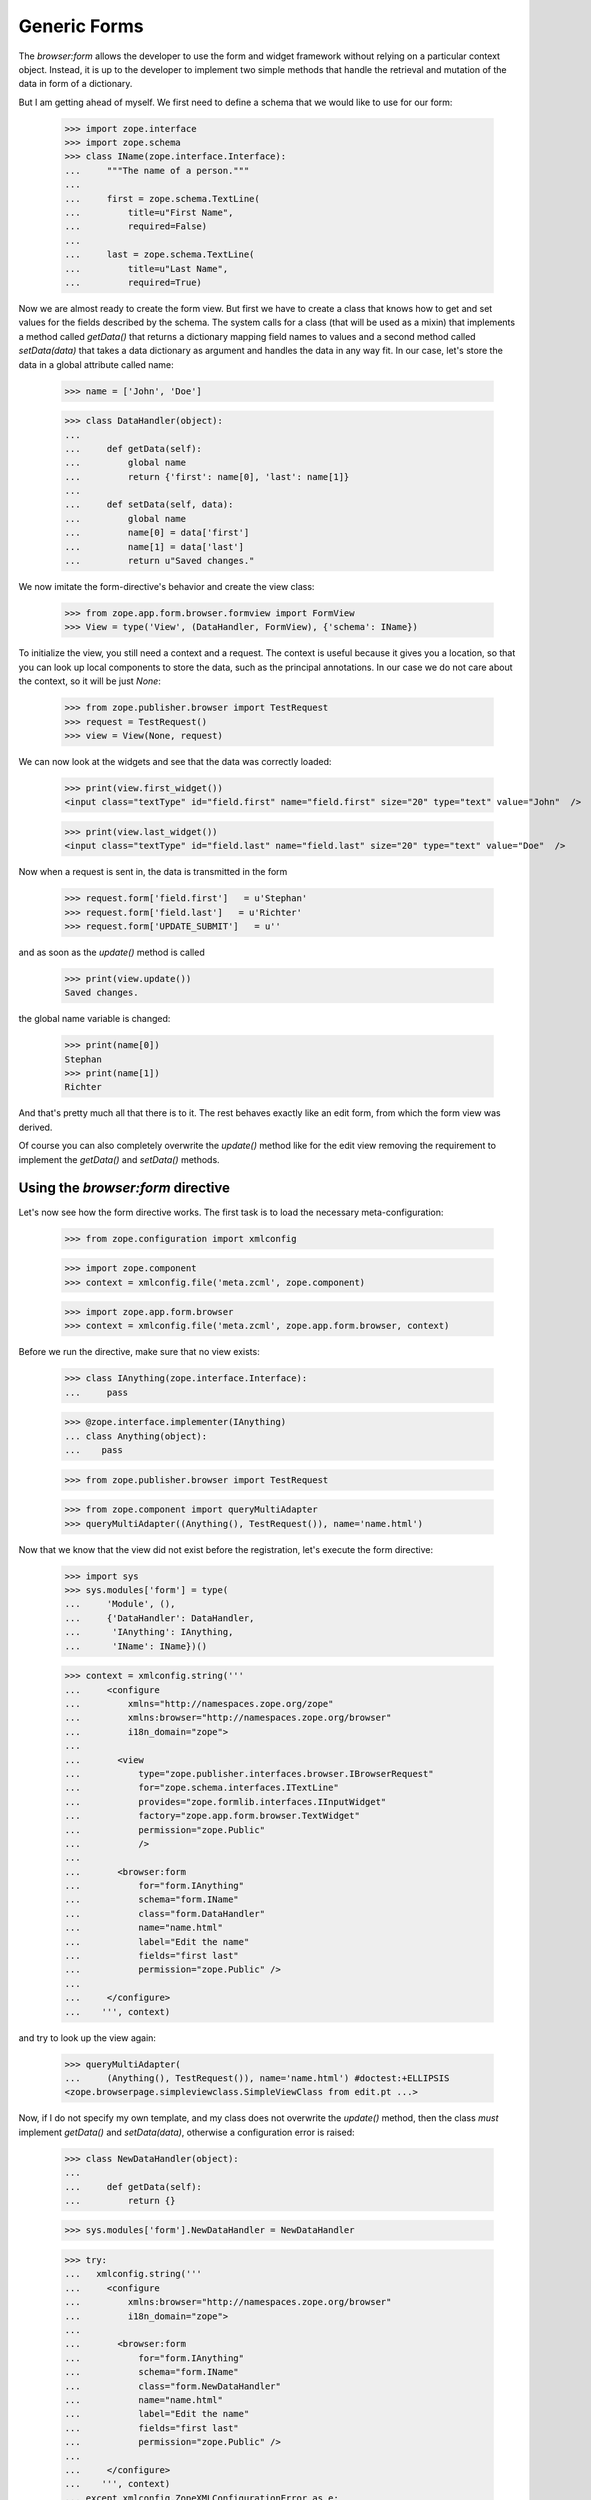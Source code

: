 =============
Generic Forms
=============

The `browser:form` allows the developer to use the form and widget framework
without relying on a particular context object. Instead, it is up to the
developer to implement two simple methods that handle the retrieval and
mutation of the data in form of a dictionary.

But I am getting ahead of myself. We first need to define a schema that we
would like to use for our form:

  >>> import zope.interface
  >>> import zope.schema
  >>> class IName(zope.interface.Interface):
  ...     """The name of a person."""
  ...
  ...     first = zope.schema.TextLine(
  ...         title=u"First Name",
  ...         required=False)
  ...
  ...     last = zope.schema.TextLine(
  ...         title=u"Last Name",
  ...         required=True)

Now we are almost ready to create the form view. But first we have to create a
class that knows how to get and set values for the fields described by the
schema. The system calls for a class (that will be used as a mixin) that
implements a method called `getData()` that returns a dictionary mapping field
names to values and a second method called `setData(data)` that takes a data
dictionary as argument and handles the data in any way fit. In our case, let's
store the data in a global attribute called name:

  >>> name = ['John', 'Doe']

  >>> class DataHandler(object):
  ...
  ...     def getData(self):
  ...         global name
  ...         return {'first': name[0], 'last': name[1]}
  ...
  ...     def setData(self, data):
  ...         global name
  ...         name[0] = data['first']
  ...         name[1] = data['last']
  ...         return u"Saved changes."


We now imitate the form-directive's behavior and create the view class:

  >>> from zope.app.form.browser.formview import FormView
  >>> View = type('View', (DataHandler, FormView), {'schema': IName})

To initialize the view, you still need a context and a request. The context is
useful because it gives you a location, so that you can look up local
components to store the data, such as the principal annotations. In our case
we do not care about the context, so it will be just `None`:

  >>> from zope.publisher.browser import TestRequest
  >>> request = TestRequest()
  >>> view = View(None, request)

We can now look at the widgets and see that the data was correctly loaded:

  >>> print(view.first_widget())
  <input class="textType" id="field.first" name="field.first" size="20" type="text" value="John"  />

  >>> print(view.last_widget())
  <input class="textType" id="field.last" name="field.last" size="20" type="text" value="Doe"  />

Now when a request is sent in, the data is transmitted in the form

  >>> request.form['field.first']   = u'Stephan'
  >>> request.form['field.last']   = u'Richter'
  >>> request.form['UPDATE_SUBMIT']   = u''

and as soon as the `update()` method is called

  >>> print(view.update())
  Saved changes.

the global name variable is changed:

  >>> print(name[0])
  Stephan
  >>> print(name[1])
  Richter


And that's pretty much all that there is to it. The rest behaves exactly like
an edit form, from which the form view was derived.

Of course you can also completely overwrite the `update()` method like for the
edit view removing the requirement to implement the `getData()` and
`setData()` methods.


Using the `browser:form` directive
==================================

Let's now see how the form directive works. The first task is to load the
necessary meta-configuration:

   >>> from zope.configuration import xmlconfig

   >>> import zope.component
   >>> context = xmlconfig.file('meta.zcml', zope.component)

   >>> import zope.app.form.browser
   >>> context = xmlconfig.file('meta.zcml', zope.app.form.browser, context)

Before we run the directive, make sure that no view exists:

  >>> class IAnything(zope.interface.Interface):
  ...     pass

  >>> @zope.interface.implementer(IAnything)
  ... class Anything(object):
  ...    pass

  >>> from zope.publisher.browser import TestRequest

  >>> from zope.component import queryMultiAdapter
  >>> queryMultiAdapter((Anything(), TestRequest()), name='name.html')

Now that we know that the view did not exist before the registration, let's
execute the form directive:

  >>> import sys
  >>> sys.modules['form'] = type(
  ...     'Module', (),
  ...     {'DataHandler': DataHandler,
  ...      'IAnything': IAnything,
  ...      'IName': IName})()

  >>> context = xmlconfig.string('''
  ...     <configure
  ...         xmlns="http://namespaces.zope.org/zope"
  ...         xmlns:browser="http://namespaces.zope.org/browser"
  ...         i18n_domain="zope">
  ...
  ...       <view
  ...           type="zope.publisher.interfaces.browser.IBrowserRequest"
  ...           for="zope.schema.interfaces.ITextLine"
  ...           provides="zope.formlib.interfaces.IInputWidget"
  ...           factory="zope.app.form.browser.TextWidget"
  ...           permission="zope.Public"
  ...           />
  ...
  ...       <browser:form
  ...           for="form.IAnything"
  ...           schema="form.IName"
  ...           class="form.DataHandler"
  ...           name="name.html"
  ...           label="Edit the name"
  ...           fields="first last"
  ...           permission="zope.Public" />
  ...
  ...     </configure>
  ...    ''', context)

and try to look up the view again:

  >>> queryMultiAdapter(
  ...     (Anything(), TestRequest()), name='name.html') #doctest:+ELLIPSIS
  <zope.browserpage.simpleviewclass.SimpleViewClass from edit.pt ...>


Now, if I do not specify my own template, and my class does not overwrite the
`update()` method, then the class *must* implement `getData()` and
`setData(data)`, otherwise a configuration error is raised:

  >>> class NewDataHandler(object):
  ...
  ...     def getData(self):
  ...         return {}

  >>> sys.modules['form'].NewDataHandler = NewDataHandler

  >>> try:
  ...   xmlconfig.string('''
  ...     <configure
  ...         xmlns:browser="http://namespaces.zope.org/browser"
  ...         i18n_domain="zope">
  ...
  ...       <browser:form
  ...           for="form.IAnything"
  ...           schema="form.IName"
  ...           class="form.NewDataHandler"
  ...           name="name.html"
  ...           label="Edit the name"
  ...           fields="first last"
  ...           permission="zope.Public" />
  ...
  ...     </configure>
  ...    ''', context)
  ... except xmlconfig.ZopeXMLConfigurationError as e:
  ...   print(e)
  File "<string>", line 6.6
        ConfigurationError: You must specify a class that implements `getData()` and `setData()`, if you do not overwrite `update()`.

Now we need to clean up afterwards.

  >>> del sys.modules['form']
